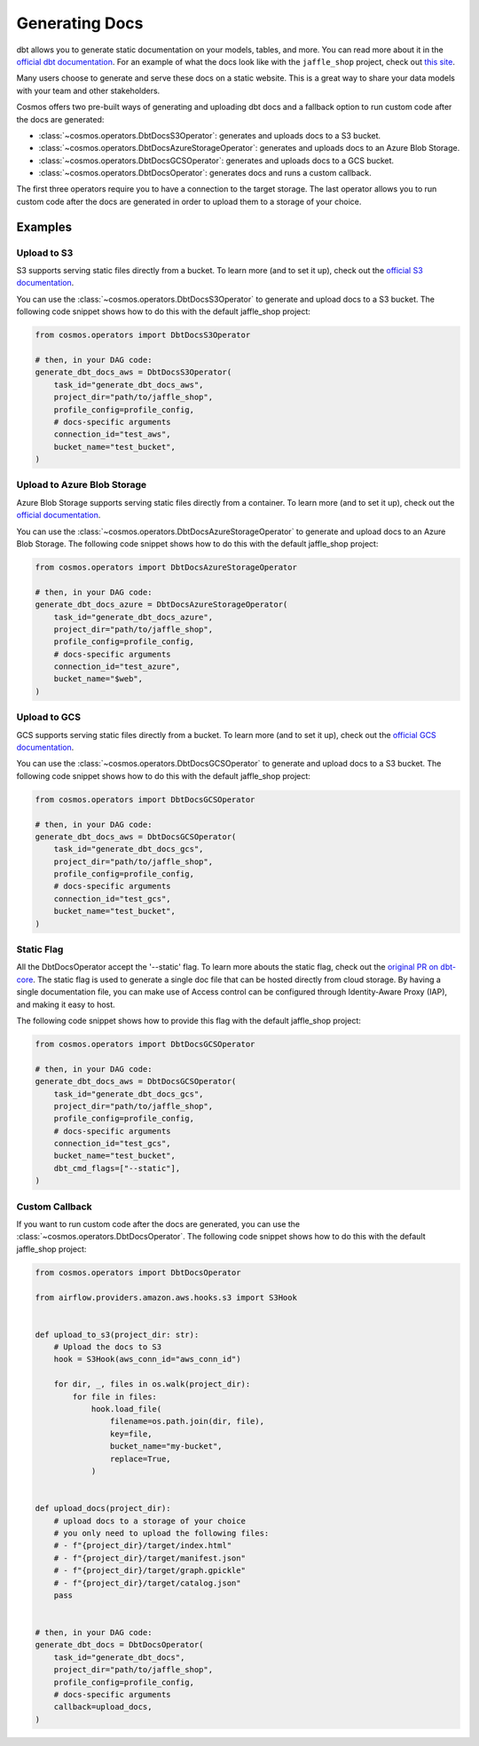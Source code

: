 .. _generating-docs:

Generating Docs
===============

dbt allows you to generate static documentation on your models, tables, and more. You can read more about it in the `official dbt documentation <https://docs.getdbt.com/docs/building-a-dbt-project/documentation>`_. For an example of what the docs look like with the ``jaffle_shop`` project, check out `this site <http://cosmos-docs.s3-website-us-east-1.amazonaws.com/>`_.

Many users choose to generate and serve these docs on a static website. This is a great way to share your data models with your team and other stakeholders.

Cosmos offers two pre-built ways of generating and uploading dbt docs and a fallback option to run custom code after the docs are generated:

- :class:`~cosmos.operators.DbtDocsS3Operator`: generates and uploads docs to a S3 bucket.
- :class:`~cosmos.operators.DbtDocsAzureStorageOperator`: generates and uploads docs to an Azure Blob Storage.
- :class:`~cosmos.operators.DbtDocsGCSOperator`: generates and uploads docs to a GCS bucket.
- :class:`~cosmos.operators.DbtDocsOperator`: generates docs and runs a custom callback.

The first three operators require you to have a connection to the target storage. The last operator allows you to run custom code after the docs are generated in order to upload them to a storage of your choice.


Examples
----------------------

Upload to S3
~~~~~~~~~~~~~~~~~~~~~~~

S3 supports serving static files directly from a bucket. To learn more (and to set it up), check out the `official S3 documentation <https://docs.aws.amazon.com/AmazonS3/latest/dev/WebsiteHosting.html>`_.

You can use the :class:`~cosmos.operators.DbtDocsS3Operator` to generate and upload docs to a S3 bucket. The following code snippet shows how to do this with the default jaffle_shop project:

.. code-block:: python

    from cosmos.operators import DbtDocsS3Operator

    # then, in your DAG code:
    generate_dbt_docs_aws = DbtDocsS3Operator(
        task_id="generate_dbt_docs_aws",
        project_dir="path/to/jaffle_shop",
        profile_config=profile_config,
        # docs-specific arguments
        connection_id="test_aws",
        bucket_name="test_bucket",
    )

Upload to Azure Blob Storage
~~~~~~~~~~~~~~~~~~~~~~~~~~~~~~~~~~~~~~~

Azure Blob Storage supports serving static files directly from a container. To learn more (and to set it up), check out the `official documentation <https://docs.microsoft.com/en-us/azure/storage/blobs/storage-blob-static-website>`_.

You can use the :class:`~cosmos.operators.DbtDocsAzureStorageOperator` to generate and upload docs to an Azure Blob Storage. The following code snippet shows how to do this with the default jaffle_shop project:

.. code-block:: python

    from cosmos.operators import DbtDocsAzureStorageOperator

    # then, in your DAG code:
    generate_dbt_docs_azure = DbtDocsAzureStorageOperator(
        task_id="generate_dbt_docs_azure",
        project_dir="path/to/jaffle_shop",
        profile_config=profile_config,
        # docs-specific arguments
        connection_id="test_azure",
        bucket_name="$web",
    )

Upload to GCS
~~~~~~~~~~~~~~~~~~~~~~~

GCS supports serving static files directly from a bucket. To learn more (and to set it up), check out the `official GCS documentation <https://cloud.google.com/appengine/docs/standard/serving-static-files?tab=python>`_.

You can use the :class:`~cosmos.operators.DbtDocsGCSOperator` to generate and upload docs to a S3 bucket. The following code snippet shows how to do this with the default jaffle_shop project:

.. code-block:: python

    from cosmos.operators import DbtDocsGCSOperator

    # then, in your DAG code:
    generate_dbt_docs_aws = DbtDocsGCSOperator(
        task_id="generate_dbt_docs_gcs",
        project_dir="path/to/jaffle_shop",
        profile_config=profile_config,
        # docs-specific arguments
        connection_id="test_gcs",
        bucket_name="test_bucket",
    )

Static Flag
~~~~~~~~~~~~~~~~~~~~~~~

All the DbtDocsOperator accept the '--static' flag. To learn more abouts the static flag, check out the `original PR on dbt-core <https://github.com/dbt-labs/dbt-docs/pull/465>`_.
The static flag is used to generate a single doc file that can be hosted directly from cloud storage.
By having a single documentation file, you can make use of Access control can be configured through Identity-Aware Proxy (IAP), and making it easy to host.

The following code snippet shows how to provide this flag with the default jaffle_shop project:

.. code-block:: python

    from cosmos.operators import DbtDocsGCSOperator

    # then, in your DAG code:
    generate_dbt_docs_aws = DbtDocsGCSOperator(
        task_id="generate_dbt_docs_gcs",
        project_dir="path/to/jaffle_shop",
        profile_config=profile_config,
        # docs-specific arguments
        connection_id="test_gcs",
        bucket_name="test_bucket",
        dbt_cmd_flags=["--static"],
    )

Custom Callback
~~~~~~~~~~~~~~~~~~~~~~~

If you want to run custom code after the docs are generated, you can use the :class:`~cosmos.operators.DbtDocsOperator`. The following code snippet shows how to do this with the default jaffle_shop project:

.. code-block:: python

    from cosmos.operators import DbtDocsOperator

    from airflow.providers.amazon.aws.hooks.s3 import S3Hook


    def upload_to_s3(project_dir: str):
        # Upload the docs to S3
        hook = S3Hook(aws_conn_id="aws_conn_id")

        for dir, _, files in os.walk(project_dir):
            for file in files:
                hook.load_file(
                    filename=os.path.join(dir, file),
                    key=file,
                    bucket_name="my-bucket",
                    replace=True,
                )


    def upload_docs(project_dir):
        # upload docs to a storage of your choice
        # you only need to upload the following files:
        # - f"{project_dir}/target/index.html"
        # - f"{project_dir}/target/manifest.json"
        # - f"{project_dir}/target/graph.gpickle"
        # - f"{project_dir}/target/catalog.json"
        pass


    # then, in your DAG code:
    generate_dbt_docs = DbtDocsOperator(
        task_id="generate_dbt_docs",
        project_dir="path/to/jaffle_shop",
        profile_config=profile_config,
        # docs-specific arguments
        callback=upload_docs,
    )
